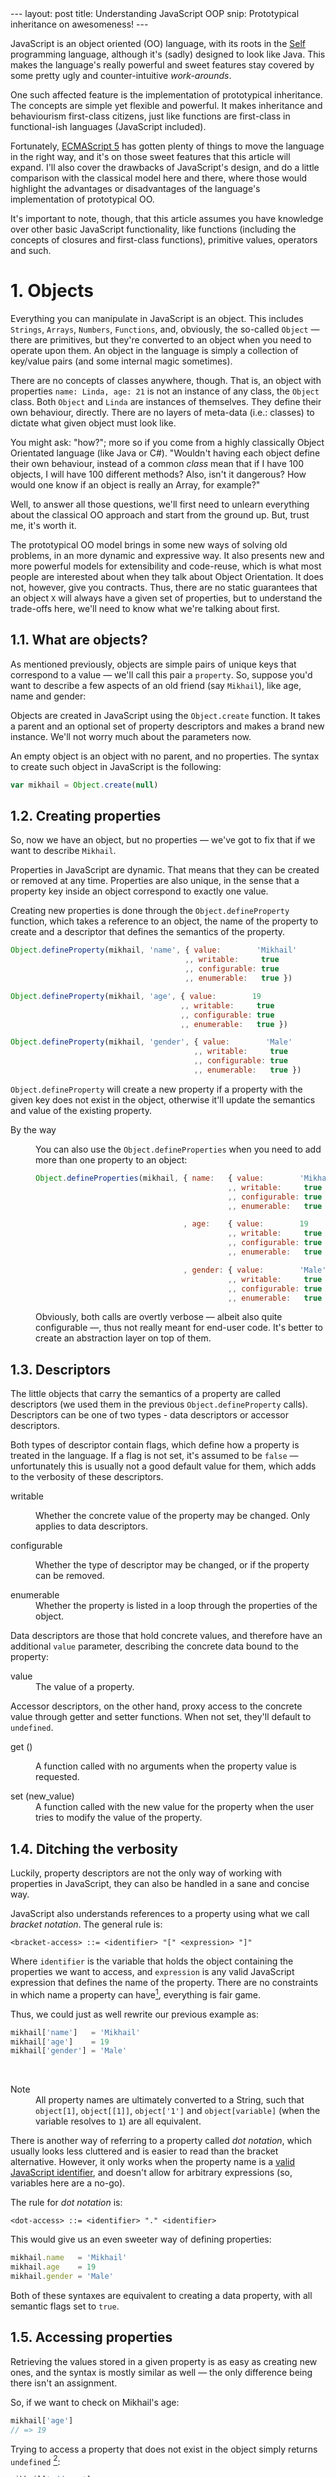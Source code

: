 #+STARTUP: showall hidestars indent
#+OPTIONS: ^:{}
#+BEGIN_HTML
---
layout: post
title:  Understanding JavaScript OOP
snip:   Prototypical inheritance on awesomeness!
---
#+END_HTML



JavaScript is an object oriented (OO) language, with its roots in the [[http://selflanguage.org/][Self]]
programming language, although it's (sadly) designed to look like Java. This
makes the language's really powerful and sweet features stay covered by
some pretty ugly and counter-intuitive /work-arounds/.

One such affected feature is the implementation of prototypical
inheritance. The concepts are simple yet flexible and powerful. It makes
inheritance and behaviourism first-class citizens, just like functions
are first-class in functional-ish languages (JavaScript included).

Fortunately, [[http://www.ecma-international.org/publications/standards/Ecma-262.htm][ECMAScript 5]] has gotten plenty of things to move the
language in the right way, and it's on those sweet features that this article
will expand. I'll also cover the drawbacks of JavaScript's
design, and do a little comparison with the classical model here and
there, where those would highlight the advantages or disadvantages of
the language's implementation of prototypical OO.

It's important to note, though, that this article assumes you have
knowledge over other basic JavaScript functionality, like functions
(including the concepts of closures and first-class functions),
primitive values, operators and such.


* 1. Objects

Everything you can manipulate in JavaScript is an object. This includes
~Strings~, ~Arrays~, ~Numbers~, ~Functions~, and, obviously, the
so-called ~Object~ — there are primitives, but they're converted to an
object when you need to operate upon them. An object in the language is
simply a collection of key/value pairs (and some internal magic
sometimes).

# FIXME: reword this paragraph so it doesn't look like JS has classes
There are no concepts of classes anywhere, though. That is, an object
with properties ~name: Linda, age: 21~ is not an instance of any class, the
~Object~ class. Both ~Object~ and ~Linda~ are instances of
themselves. They define their own behaviour, directly. There are no
layers of meta-data (i.e.: classes) to dictate what given object must
look like.

You might ask: "how?"; more so if you come from a highly classically
Object Orientated language (like Java or C#). "Wouldn't having each
object define their own behaviour, instead of a common /class/ mean that
if I have 100 objects, I will have 100 different methods? Also, isn't it
dangerous? How would one know if an object is really an Array, for
example?"

Well, to answer all those questions, we'll first need to unlearn
everything about the classical OO approach and start from the ground
up. But, trust me, it's worth it.

The prototypical OO model brings in some new ways of solving old
problems, in an more dynamic and expressive way. It also presents new
and more powerful models for extensibility and code-reuse, which is what
most people are interested about when they talk about Object
Orientation. It does not, however, give you contracts. Thus, there are
no static guarantees that an object ~X~ will always have a given set of
properties, but to understand the trade-offs here, we'll need to know
what we're talking about first.


** 1.1. What are objects?

As mentioned previously, objects are simple pairs of unique keys that
correspond to a value — we'll call this pair a ~property~. So, suppose
you'd want to describe a few aspects of an old friend (say ~Mikhail~),
like age, name and gender:

#+begin_src ditaa :file ../media/assets/oop-obj-mikhail.png :cmdline -E :exports none
   ( mikhail )
  /---------------+------------\
  | Property cBLU | Value cBLU |
  +---------------+------------+
  | name          |'Mikhail'   |
  +---------------+------------+
  | age           | 19         |
  +---------------+------------+
  | gender        | 'Male'     |
  \---------------+------------/
#+end_src

#+results:
[[file:../media/assets/oop-obj-mikhail.png]]


[[blog:oop-obj-mikhail.png]]

Objects are created in JavaScript using the ~Object.create~ function. It
takes a parent and an optional set of property descriptors and makes a
brand new instance. We'll not worry much about the parameters
now.

An empty object is an object with no parent, and no properties. The
syntax to create such object in JavaScript is the following:

#+begin_src js
var mikhail = Object.create(null)
#+end_src


** 1.2. Creating properties

So, now we have an object, but no properties — we've got to fix that if
we want to describe ~Mikhail~.

Properties in JavaScript are dynamic. That means that they can be
created or removed at any time. Properties are also unique, in the sense
that a property key inside an object correspond to exactly one value.

Creating new properties is done through the =Object.defineProperty=
function, which takes a reference to an object, the name of the property
to create and a descriptor that defines the semantics of the property.

#+begin_src js
Object.defineProperty(mikhail, 'name', { value:        'Mikhail'
                                       ,, writable:     true
                                       ,, configurable: true
                                       ,, enumerable:   true })

Object.defineProperty(mikhail, 'age', { value:        19
                                      ,, writable:     true
                                      ,, configurable: true
                                      ,, enumerable:   true })

Object.defineProperty(mikhail, 'gender', { value:        'Male'
                                         ,, writable:     true
                                         ,, configurable: true
                                         ,, enumerable:   true })
#+end_src

=Object.defineProperty= will create a new property if a property with
the given key does not exist in the object, otherwise it'll update the
semantics and value of the existing property.

- By the way ::
  You can also use the =Object.defineProperties= when you need to add
  more than one property to an object:

  #+begin_src js
  Object.defineProperties(mikhail, { name:   { value:        'Mikhail'
                                             ,, writable:     true
                                             ,, configurable: true
                                             ,, enumerable:   true }
                                             
                                   , age:    { value:        19
                                             ,, writable:     true
                                             ,, configurable: true
                                             ,, enumerable:   true }

                                   , gender: { value:        'Male'
                                             ,, writable:     true
                                             ,, configurable: true
                                             ,, enumerable:   true }})
  #+end_src

  Obviously, both calls are overtly verbose — albeit also quite
  configurable —, thus not really meant for end-user code. It's better
  to create an abstraction layer on top of them.


** 1.3. Descriptors

The little objects that carry the semantics of a property are called descriptors
(we used them in the previous =Object.defineProperty= calls). Descriptors can be
one of two types - data descriptors or accessor descriptors.

Both types of descriptor contain flags, which define how a property is 
treated in the language. If a flag is not set, it's assumed to be =false= —
unfortunately this is usually not a good default value for them, which
adds to the verbosity of these descriptors.

- writable ::
  Whether the concrete value of the property may be changed. Only
  applies to data descriptors.

- configurable ::
  Whether the type of descriptor may be changed, or if the property can
  be removed.

- enumerable ::
  Whether the property is listed in a loop through the properties of the
  object.


Data descriptors are those that hold concrete values, and therefore have 
an additional =value= parameter, describing the concrete data bound to 
the property:


- value ::
  The value of a property.


Accessor descriptors, on the other hand, proxy access to the concrete value
through getter and setter functions. When not set, they'll default to 
=undefined=. 

- get () ::
  A function called with no arguments when the property value is
  requested.

- set (new_value) ::
  A function called with the new value for the property when the user
  tries to modify the value of the property.


** 1.4. Ditching the verbosity

Luckily, property descriptors are not the only way of working with
properties in JavaScript, they can also be handled in a sane and concise
way.

JavaScript also understands references to a property using what we call
/bracket notation/. The general rule is:

#+begin_src bnf
<bracket-access> ::= <identifier> "[" <expression> "]"
#+end_src

Where =identifier= is the variable that holds the object containing the
properties we want to access, and =expression= is any valid JavaScript
expression that defines the name of the property. There are no
constraints in which name a property can have[fn:1], everything is fair
game.

Thus, we could just as well rewrite our previous example as:

#+begin_src js
mikhail['name']   = 'Mikhail'
mikhail['age']    = 19
mikhail['gender'] = 'Male'
#+end_src

⁣

- Note ::
  All property names are ultimately converted to a String, such that
  =object[1]=, =object[⁣[1]⁣]=, =object['1']= and =object[variable]= (when
  the variable resolves to =1=) are all equivalent.

There is another way of referring to a property called /dot
notation/, which usually looks less cluttered and is easier to read
than the bracket alternative. However, it only works when the
property name is a [[http://es5.github.com/#x7.6][valid JavaScript identifier]], and doesn't allow
for arbitrary expressions (so, variables here are a no-go).

The rule for /dot notation/ is:

#+begin_src bnf
<dot-access> ::= <identifier> "." <identifier>
#+end_src

This would give us an even sweeter way of defining properties:

#+begin_src js
mikhail.name   = 'Mikhail'
mikhail.age    = 19
mikhail.gender = 'Male'
#+end_src

Both of these syntaxes are equivalent to creating a data property, with
all semantic flags set to =true=.


[fn:1]: Some implementations have magical names, like =__proto__=, which
        may yield undesired and unwanted results when set. For example,
        the =__proto__= property is used to define the parent of an object
        in some implementations. As such, you wouldn't be able to set a
        string or number to that.


** 1.5. Accessing properties

Retrieving the values stored in a given property is as easy as creating
new ones, and the syntax is mostly similar as well — the only difference
being there isn't an assignment.

So, if we want to check on Mikhail's age:

#+begin_src js
mikhail['age']
// => 19
#+end_src

Trying to access a property that does not exist in the object simply
returns =undefined= [fn:2]:

#+begin_src js
mikhail['address']
// => undefined
#+end_src


[fn:2]: It should be noted that, while ECMAScript-defined native objects
        don't throw an error when you try to access a non-existing
        property, it's not guaranteed that the same will hold true for a
        host object (i.e. an object defined by the engine implementor). After all, 
		host object semantics are not defined, they are dependent on the 
		particular run-time implementation.


** 1.6. Removing properties

To remove entire properties from an object, JavaScript provides the
=delete= operator. So, if you wanted to remove the ~gender~ property
from the ~mikhail~ object:

#+begin_src js
delete mikhail['gender']
// => true

mikhail['gender']
// => undefined
#+end_src

The =delete= operator returns =true= if the property was removed,
=false= otherwise. I won't delve into details of the workings of this
operator, since [[http://twitter.com/kangax][@kangax]] has already written a
[[http://perfectionkills.com/understanding-delete/][most awesome article on how delete works]].


** 1.7. Getters and setters

Getters and setters are usually used in classical object oriented
languages to provide encapsulation. They are not much needed in
JavaScript, though, given how dynamic the language is — +and my bias
against the feature+.

At any rate, they allow you to proxy the requests for reading a property
value or setting it, and decide how to handle each situation. So,
suppose we had separate slots for our object's first and last name, but
wanted a simple interface for reading and setting it.

First, let's set the first and last names of our friend, as concrete
data properties:

#+begin_src js
Object.defineProperty(mikhail, 'first_name', { value:    'Mikhail'
                                             ,, writable: true })

Object.defineProperty(mikhail, 'last_name', { value:    'Weiß'
                                            ,, writable: true })
#+end_src

Then we can define a common way of accessing and setting both of those
values at the same time — let's call it ~name~:

#+begin_src js
// () → String
// Returns the full name of object.
function get_full_name() {
    return this.first_name + ' ' + this.last_name
}

// (new_name:String) → undefined
// Sets the name components of the object, from a full name.
function set_full_name(new_name) { var names
    names = new_name.trim().split(/\s+/)
    this.first_name = names[0] || ''
    this.last_name  = names[1] || ''
}

Object.defineProperty(mikhail, 'name', { get: get_full_name
                                       ,, set: set_full_name
                                       ,, configurable: true
                                       ,, enumerable:   true })
#+end_src

Now, every-time we try to access the value of Mikhail's =name= property,
it'll execute the =get_full_name= getter.

#+begin_src js
mikhail.name
// => 'Mikhail Weiß'

mikhail.first_name
// => 'Mikhail'

mikhail.last_name
// => 'Weiß'

mikhail.last_name = 'White'
mikhail.name
// => 'Mikhail White'
#+end_src

We can also set the name of the object, by assigning a value to the
property, this will then execute =set_full_name= to do the dirty work.

#+begin_src js
mikhail.name = 'Michael White'

mikhail.name
// => 'Michael White'

mikhail.first_name
// => 'Michael'

mikhail.last_name
// => 'White'
#+end_src

Of course, getters and setters make property access and modification
[[http://jsperf.com/getter-setter/8][fairly slower]]. They do have some use-cases, but while browsers don't
optimise them better, methods seem to be the way to go.

Also, it should be noted that while getters and setters are usually used
for encapsulation in other languages, in ECMAScript 5 you still can't have
such if you need the information to be stored in the object itself. All
properties in an object are public.


** 1.8. Listing properties

Since properties are dynamic, JavaScript provides a way of checking out
which properties an object define. There are two ways of listing the
properties of an object, depending on what kind of properties one is
interested into.

The first one is done through a call to =Object.getOwnPropertyNames=,
which returns an =Array= containing the names of *all* properties set
directly in the object — we call these kind of property *own*, by the
way.

If we check now what we know about Mikhail:

#+begin_src js
Object.getOwnPropertyNames(mikhail)
// => [ 'name', 'age', 'gender', 'first_name', 'last_name' ]
#+end_src

The second way is using =Object.keys=, which returns all own properties
that have been marked as *enumerable* when they were defined:

#+begin_src js
Object.keys(mikhail)
// => [ 'name', 'age', 'gender' ]
#+end_src


** 1.9. Object literals

An even easier way of defining objects is to use the object literal
(also called /object initialiser/) syntax that JavaScript provides. An
object literal denotes a fresh object, that has it's parent as the
=Object.prototype= object. We'll talk more about parents when we visit
inheritance, later on.

At any rate, the object literal syntax allows you to define simple
objects and initialise it with properties at the same time. So, we could
rewrite our Mikhail object to the following:

#+begin_src js
var mikhail = { first_name: 'Mikhail'
              ,, last_name:  'Weiß'
              ,, age:        19
              ,, gender:     'Male'

              // () → String
              // Returns the full name of object.
              ,, get name() {
                    return this.first_name + ' ' + this.last_name }

              // (new_name:String) → undefined
              // Sets the name components of the object,
              // from a full name.
              ,, set name(new_name) { var names
                    names = new_name.trim().split(/\s+/)
                    this.first_name = names[0] || ''
                    this.last_name  = names[1] || '' }
              }
#+end_src

Property names that are not valid identifiers must be quoted. Also note
that the getter/setter notation for object literals strictly defines a
new anonymous function. If you want to assign a previously declared
function to a getter/setter, you need to use the =Object.defineProperty=
function.

The rules for object literal can be described as the following:

#+begin_src bnf
<object-literal>  ::= "{" <property-list> "}"
                    ;
<property-list>   ::= <property> ["," <property>]*
                    ;
<property>        ::= <data-property>
                    | <getter-property>
                    | <setter-property>
                    ;
<data-property>   ::= <property-name> ":" <expression>
                    ;
<getter-property> ::= "get" <identifier>
                    :       <function-parameters>
                    :       <function-block>
                    ;
<setter-property> ::= "set" <identifier>
                    :       <function-parameters>
                    :       <function-block>
                    ;
<property-name>   ::= <identifier>
                    | <quoted-identifier>
                    ;
#+end_src

Object literals can only appear inside expressions in
JavaScript. Since the syntax is ambiguous to block statements in the
language, new-comers usually confound the two:

#+begin_src js
  // This is a block statement, with a label:
  { foo: 'bar' }
  // => 'bar'

  // This is a syntax error (labels can't be quoted):
  { "foo": 'bar' }
  // => SyntaxError: Invalid label

  // This is an object literal (note the parenthesis to force
  // parsing the contents as an expression):
  ({ "foo": 'bar' })
  // => { foo: 'bar' }

  // Where the parser is already expecting expressions,
  // object literals don't need to be forced. E.g.:
  var x = { foo: 'bar' }
  fn({foo: 'bar'})
  return { foo: 'bar' }
  1, { foo: 'bar' }
  ( ... )
#+end_src


* 2. Methods

Up until now, the Mikhail object only defined slots of concrete data —
with the exception of the name getter/setter. Defining actions that may
be performed on a certain object in JavaScript is just as simple.

This is because JavaScript does not differentiate how you can manipulate
a ~Function~, a ~Number~ or an ~Object~. Everything is treated the same
way (i.e.: functions in JavaScript are first-class).

As such, to define an action for a given object, you just assign a
function object reference to a property. Let's say we wanted a way for
Mikhail to greet someone:

#+begin_src js
// (person:String) → String
// Greets a random person
mikhail.greet = function(person) {
    return this.name + ': Why, hello there, ' + person + '.'
}
#+end_src

After setting the property, we can use it the same way we used the
concrete data that were assigned to the object. That is, accessing the
property will return a reference to the function object stored there, so
we can just call.

#+begin_src js
mikhail.greet('you')
// => 'Michael White: Why, hello there, you.'

mikhail.greet('Kristin')
// => 'Michael White: Why, hello there, Kristin.'
#+end_src


** 2.1. Dynamic =this=

One thing that you must have noticed both in the =greet= function, and
the functions we've used for the =name='s getter/setter, is that they
use a magical variable called =this=.

It holds a reference to the object that the function is being applied
to. This doesn't necessarily means that =this= will equal the object
where the function is *stored*. No, JavaScript is not so
selfish. 

Functions are generics. That is, in JavaScript, what =this= refers to is
decided dynamically, at the time the function is called, and depending
only on how such a function is called.

Having =this= dynamically resolved is an incredible powerful mechanism
for the dynamism of JavaScript's object orientation and lack of
strictly enforced structures (i.e.: classes), this means one can apply a
function to any object that meets the requirements of the actions it
performs, regardless of how the object has been constructed — hack in
some custom multiple dispatcher and you have [[http://en.wikipedia.org/wiki/Common_Lisp_Object_System][CLOS]].


** 2.2. How =this= is resolved

There are four different ways of resolving the =this= variable in a
function, depending on how a function is called: directly; as a method;
explicitly applied; as a constructor. We'll dive in the first three for
now, and come back at constructors later on.

For the following examples, we'll take these definitions into account:

#+begin_src js
// (other:Number[, yet_another:Number]) → Number
// Returns the sum of the object's value with the given Number
function add(other, yet_another) {
    return this.value + other + (yet_another || 0)
}

var one = { value: 1, add: add }
var two = { value: 2, add: add }
#+end_src


*** 2.2.1. Called as a method

If a function is called as an object's method, then =this= inside the
function will refer to the object. That is, when we explicitly state
that an object is carrying an action, then that object will be our
=this= inside the function.

This is what happened when we called =mikhail.greet()=. The property
access at the time of the call tells JavaScript that we want to apply
whatever actions the =greet= function defines to the =mikhail= object.

#+begin_src js
one.add(two.value) // this === one
// => 3

two.add(3)         // this === two
// => 5

one['add'](two.value) // brackets are cool too
// => 3
#+end_src


*** 2.2.2. Called directly

When a function is called directly, =this= will be resolved to the
global object in the engine (e.g.: =window= in browsers, =global= in
Node.js)

#+begin_src js
add(two.value)  // this === global
// => NaN

// The global object still has no `value' property, let's fix that.
value = 2
add(two.value)  // this === global
// => 4
#+end_src


*** 2.2.3. Explicitly applied

Finally, a function may be explicitly applied to any object, regardless
of whether the object has the function stored as a property or
not. These applications are done through a either the =call= or =apply=
method of a function object.

The difference between these two methods is the way they take in the
parameters that will be passed to the function, and the performance —
=apply= being up to 55x slower than a direct call, whereas =call= is
usually not as bad. This might vary greatly depending on the engine
though, so it's always better to do a [[http://jsperf.com][Perf test]] rather than being scared
of using the functionality — don't optimise early!

Anyways, =call= expects the object that the function will be applied to
as the first parameter, and the parameters to apply to the function as
positional arguments:

#+begin_src js
add.call(two, 2, 2)      // this === two
// => 6

add.call(window, 4)      // this === global
// => 6

add.call(one, one.value) // this === one
// => 2
#+end_src

On the other hand, =apply= lets you pass an array of parameters as the
second parameter of the function. The array will be passed as positional
arguments to the target function:

#+begin_src js
add.apply(two, [2, 2])       // equivalent to two.add(2, 2)
// => 6

add.apply(window, [4])       // equivalent to add(4)
// => 6

add.apply(one, [one.value])  // equivalent to one.add(one.value)
// => 2
#+end_src

- Note ::
  What =this= resolves to when applying a function to =null= or
  =undefined= depends on the semantics used by the engine. Usually, it
  would be the same as explicitly applying the function to the global
  object. But if the engine is running on [[https://developer.mozilla.org/en/JavaScript/Strict_mode][strict mode]], then =this= will
  be resolved as expected — to the exact thing it was applied to:

  #+begin_src js
  window.value = 2
  add.call(undefined, 1) // this === window
  // => 3

  void function() {
    "use strict"
    add.call(undefined, 1) // this === undefined
    // => NaN
    // Since primitives can't hold properties.
  }()
  #+end_src


** 2.3. Bound methods

Aside from the dynamic nature of functions in JavaScript, there is also
a way of making a function bound to an specific object, such that =this=
inside that function will always resolve to the given object, regardless
of whether it's called as that object's method or directly.

The function that provides such functionality is =bind=. It takes an
object, and additional parameters (in the same manner as =call=), and
returns a new function that will apply those parameters to the original
function when called:

#+begin_src js
var one_add = add.bind(one)

one_add(2) // this === one
// => 3

two.one_adder = one_add
two.one_adder(2) // this === one
// => 3

one_add.call(two) // this === one
// => 3
#+end_src


* 3. Inheritance

Up to this point we have seen how objects can define their own
behaviours, and how we can reuse (by explicit application) actions in
other objects, however, this still doesn't give us a nice way for
code reuse and extensibility.

That's where inheritance comes into play. Inheritance allows for a
greater separation of concerns, where objects define specialised
behaviours by building upon the behaviours of other objects.

The prototypical model goes further than that, though, and allows for
selective extensibility, behaviour sharing and other interesting
patterns we'll explore in a bit. Sad thing is: the specific model of
prototypical OO implemented by JavaScript is a bit limited, so
circumventing these limitations to accommodate these patterns will bring
in a bit of overhead sometimes.


** 3.1. Prototypes

Inheritance in JavaScript revolves around cloning the behaviours of an
object and extending it with specialised behaviours. The object that has
it's behaviours cloned is called *Prototype* (not to be confounded with
the =prototype= property of functions).

A prototype is just a plain object, that happens to share it's
behaviours with another object — it acts as the object's parent.

Now, the concepts of this /behaviour cloning/ does not imply that you'll
have two different copies of the same function, or data. In fact,
JavaScript implements inheritance by delegation, all properties are kept
in the parent, and access to them is just extended for the child.

As mentioned previously, the parent (or =[⁣[Prototype]⁣]=) of an object is
defined by making a call to =Object.create=, and passing a reference of
the object to use as parent in the first parameter.

This would come well in our example up until now. For example, the
greeting and name actions can be well defined in a separate object and
shared with other objects that need them.

Which takes us to the following model:

#+begin_src ditaa :file ../media/assets/oop-proto-person.png :cmdline -E :exports none
 ( person )
/-----------------+-----------------\
| Property cBLU   | Value cBLU      |
+-----------------+-----------------+
| [[Prototype]]   |                 +-=-> nil
+-----------------+-----------------+
| name            | [Getter/Setter] |
+-----------------+-----------------+
| greet           | [Function]      |
\-----------------+-----------------/
                                 ^
 ( mikhail )                     |
/---------------+------------\   :
| Property cBLU | Value cBLU |   |
+---------------+------------+   |
| [[Prototype]] |            +---+
+---------------+------------+
| first_name    |'Mikhail'   |
+---------------+------------+
| last_name     | 'Weiß'     |
+---------------+------------+
| age           | 19         |
+---------------+------------+
| gender        | 'Male'     |
\---------------+------------/
#+end_src

#+results:
[[file:../media/assets/oop-proto-person.png]]

[[blog:oop-proto-person.png]]

We can implement this in JavaScript with the following definitions:

#+begin_src js
var person = Object.create(null)

// Here we are reusing the previous getter/setter functions
Object.defineProperty(person, 'name', { get: get_full_name
                                      ,, set: set_full_name
                                      ,, configurable: true
                                      ,, enumerable:   true })

// And adding the `greet' function
person.greet = function (person) {
    return this.name + ': Why, hello there, ' + person + '.'
}

// Then we can share those behaviours with Mikhail
// By creating a new object that has it's [[Prototype]] property
// pointing to `person'.
var mikhail = Object.create(person)
mikhail.first_name = 'Mikhail'
mikhail.last_name  = 'Weiß'
mikhail.age        = 19
mikhail.gender     = 'Male'

// And we can test whether things are actually working.
// First, `name' should be looked on `person'
mikhail.name
// => 'Mikhail Weiß'

// Setting `name' should trigger the setter
mikhail.name = 'Michael White'

// Such that `first_name' and `last_name' now reflect the
// previously name setting.
mikhail.first_name
// => 'Michael'
mikhail.last_name
// => 'White'

// `greet' is also inherited from `person'.
mikhail.greet('you')
// => 'Michael White: Why, hello there, you.'

// And just to be sure, we can check which properties actually
// belong to `mikhail'
Object.keys(mikhail)
// => [ 'first_name', 'last_name', 'age', 'gender' ]
#+end_src


** 3.2. How =[⁣[Prototype]⁣]= works

As you could see from the previous example, none of the properties
defined in =Person= have flown to the =Mikhail= object, and yet we could
access them just fine. This happens because JavaScript implements
delegated property access, that is, a property is searched through all
parents of an object.

This parent chain is defined by a hidden slot in every object, called
=[⁣[Prototype]⁣]=. You can't change this slot directly[fn:3], so the only
way of setting it is when you're creating a fresh object.

When a property is requested from the object, the engine first tries to
retrieve the property from the target object. If the property isn't
there, the search continue through the immediate parent of that object,
and the parent of that parent, and so on.

This means that we can change the behaviours of a prototype at run time,
and have it reflected in all objects that inherit from it. For example,
let's suppose we wanted a different default greeting:

#+begin_src js
// (person:String) → String
// Greets the given person
person.greet = function(person) {
    return this.name + ': Harro, ' + person + '.'
}

mikhail.greet('you')
// => 'Michael White: Harro, you.'
#+end_src

[fn:3] Some engines *do* expose the =[⁣[Prototype]⁣]= slot, usually
       through a property like =__proto__=, however no such thing is
       described in the specifications for the language, so it's
       recommended that you avoid using it, unless you're well aware
       that all platforms you code must run on will have such means of
       setting the =[⁣[Prototype]⁣]= object directly. It should also be
       noted that messing with the prototype chain might defeat all
       look-up optimisations in the JS engine.


** 3.3. Overriding properties
So, prototypes (that is, inheritance) are used for sharing data with
other objects, and it does such in a pretty fast and memory-effective
manner too, since you'll always have only one instance of a given piece
of data lying around.

Now what if we want to add specialised behaviours, that build upon the
data that was shared with the object? Well, we have seen before that
objects define their own behaviours by means of properties, so
specialised behaviours follow the same principle — you just assign a
value to the relevant property.

To better demonstrate it, suppose ~Person~ implements only a general
greeting, and everyone inheriting from ~Person~ define their own
specialised and unique greetings. Also, let's add a new person to our
case scenario, so to outline better how objects are extended:

#+begin_src ditaa :file ../media/assets/oop-extend.png :cmdline -Es 0.9 :exports none
                 ( person )
                /-----------------+-----------------\
                | Property cBLU   | Value cBLU      |
                +-----------------+-----------------+
                | [[Prototype]]   |                 +-=-> nil
                +-----------------+-----------------+
                | name            |[Getter/Setter]  |
                +-----------------+-----------------+
                | greet           | [Function]      | <---------------+
                \-----------------+-----------------/                 :
                                 ^                                    |
 ( mikhail )                     |     ( kristin )                    |
/---------------+------------\   :    /---------------+------------\  |
| Property cBLU | Value cBLU |   |    | Property cBLU | Value cBLU |  |
+---------------+------------+   |    +---------------+------------+  |
| [[Prototype]] |            +---+    | [[Prototype]] |            +--+
+---------------+------------+        +---------------+------------+
| first_name    |'Mikhail'   |        | first_name    |'Kristin'   |
+---------------+------------+        +---------------+------------+
| last_name     | 'Weiß'     |        | last_name     | 'Weiß'     |
+---------------+------------+        +---------------+------------+
| age           | 19         |        | age           | 21         |
+---------------+------------+        +---------------+------------+
| gender        | 'Male'     |        | gender        | 'Female'   |
+---------------+------------+        +---------------+------------+
| greet         | [Function] |        | greet         | [Function] |
\---------------+------------/        \---------------+------------/
#+end_src

#+results:
[[file:../media/assets/oop-extend.png]]

[[blog:oop-extend.png]]

Note that both ~mikhail~ and ~kristin~ define their own version of
~greet~. In this case, whenever we call the ~greet~ method on them
they'll use their own version of that behaviour, instead of the one that
was shared from ~person~.

#+begin_src js
// Here we set up the greeting for a generic person

// (person:String) → String
// Greets the given person, formally
person.greet = function(person) {
    return this.name + ': Hello, ' + (person || 'you')
}

// And a greeting for our protagonist, Mikhail

// (person:String) → String
// Greets the given person, like a bro
mikhail.greet = function(person) {
    return this.name + ': \'sup, ' + (person || 'dude')
}

// And define our new protagonist, Kristin
var kristin = Object.create(person)
kristin.first_name = 'Kristin'
kristin.last_name  = 'Weiß'
kristin.age        = 19
kristin.gender     = 'Female'

// Alongside with her specific greeting manners

// (person:String) → String
// Greets the given person, sweetly
kristin.greet = function(person) {
    return this.name + ': \'ello, ' + (person || 'sweetie')
}

// Finally, we test if everything works according to the expected

mikhail.greet(kristin.first_name)
// => 'Michael White: \'sup, Kristin'

mikhail.greet()
// => 'Michael White: \'sup, dude'

kristin.greet(mikhail.first_name)
// => 'Kristin Weiß: \'ello, Michael'

// And just so we check how cool this [[Prototype]] thing is,
// let's get Kristin back to the generic behaviour

delete kristin.greet
// => true

kristin.greet(mikhail.first_name)
// => 'Kristin Weiß: Hello, Michael'
#+end_src


** 3.4. Mixins
Prototypes allow for behaviour sharing in JavaScript, and although they
are undeniably powerful, they aren't quite as powerful as they could
be. For one, prototypes only allow that one object inherit from another
single object, while extending those behaviours as they see fit.

However, this approach quickly kills interesting things like behaviour
composition, where we could mix-and-match several objects into one, with
all the advantages highlighted in the prototypical inheritance.

Multiple inheritance would also allow the usage of /data-parents/ —
objects that provide an example state that fulfils the requirements for
a given behaviour. Default properties, if you will.

Luckily, since we can define behaviours directly on an object in
JavaScript, we can work-around these issues by using mixins — and adding
a little overhead at object's creation time.

So, what are mixins anyways? Well, they are parent-less objects. That
is, they fully define their own behaviour, and are mostly designed to be
incorporated in other objects (although you could use their methods
directly).

Continuing with our little protagonists' scenario, let's extend it to
add some capabilities to them. Let's say that every person can also be a
~pianist~ or a ~singer~. A given person can have no such abilities, be
just a pianist, just a singer or both. This is the kind of case where
JavaScript's model of prototypical inheritance falls short, so we're
going to cheat a little bit.

#+begin_src ditaa :file ../media/assets/oop-mixins.png :cmdline -Es 0.9 :exports none
                               nil
                                ^
  ( pianist )                   :    ( singer )
/---------------+------------\  |   /---------------+------------\
| Property cBLU | Value cBLU |  |   | Property cBLU | Value cBLU |
+---------------+------------+  |   +---------------+------------+
|[[Prototype]]  |            +--+   |[[Prototype]]  |            +--=-> nil
+---------------+------------+      +---------------+------------+
| play          | [Function] |      | sing          | [Function] |
\---------------+------------/      \---------------+------------/
#+end_src

#+results:
[[file:../media/assets/oop-mixins.png]]

[[blog:oop-mixins.png]]

For mixins to work, we first need to have a way of combining different
objects into a single one. JavaScript doesn't provide this out-of-the
box, but we can easily make one by copying all *own* property
descriptors, the ones defined directly in the object, rather than
inherited, from one object to another.

#+begin_src js
// Aliases for the rather verbose methods on ES5
var descriptor  = Object.getOwnPropertyDescriptor
  ,, properties  = Object.getOwnPropertyNames
  ,, define_prop = Object.defineProperty

// (target:Object, source:Object) → Object
// Copies properties from `source' to `target'
function extend(target, source) {
    properties(source).forEach(function(key) {
        define_prop(target, key, descriptor(source, key)) })

    return target
}
#+end_src

Basically, what ~extend~ does here is taking two objects — a source and
a target, — iterating over all properties present on the ~source~
object, and copying the property descriptors over to ~target~. Note that
this is a destructive method, meaning that ~target~ will be modified
in-place. It's the cheapest way, though, and usually not a problem.

Now that we have a method for copying properties over, we can start
assigning multiple abilities to our objects (~mikhail~ e
~kristin~):

#+begin_src js
// A pianist is someone who can `play' the piano
var pianist = Object.create(null)
pianist.play = function() {
    return this.name + ' starts playing the piano.'
}

// A singer is someone who can `sing'
var singer = Object.create(null)
singer.sing = function() {
    return this.name + ' starts singing.'
}

// Then we can move on to adding those abilities to
// our main objects:
extend(mikhail, pianist)
mikhail.play()
// => 'Michael White starts playing the piano.'

// We can see that all that ends up as an own property of
// mikhail. It is not shared.
Object.keys(mikhail)
['first_name', 'last_name', 'age', 'gender', 'greet', 'play']

// Then we can define kristin as a singer
extend(kristin, singer)
kristin.sing()
// => 'Kristin Weiß starts singing.'

// Mikhail can't sing yet though
mikhail.sing()
// => TypeError: Object #<Object> has no method 'sing'

// But mikhail will inherit the `sing' method if we
// extend the Person prototype with it:
extend(person, singer)

mikhail.sing()
// => 'Michael White starts singing.'
#+end_src


** 3.5. Accessing overwritten properties
Now that we're able to inherit properties from other objects and extend
the specialised objects to define their own behaviours, we have a little
problem: what if we actually wanted to access the parent behaviours that
we just overwrote?

JavaScript provides the =Object.getPrototypeOf= function, that returns
the =[⁣[Prototype]⁣]= of an object. This way, we have access to all
properties defined within the prototype chain of an object. So,
accessing a property in the parent of an object is quite simple:

#+begin_src js
Object.getPrototypeOf(mikhail).name    // same as `person.name'
// => 'undefined undefined'

// We can assert it's really being called on `person' by
// giving `person' a `first_name' and `last_name'
person.first_name = 'Random'
person.last_name  = 'Person'
Object.getPrototypeOf(mikhail).name
// => 'Random Person'
#+end_src

So, a naïve solution for applying a method stored in the =[⁣[Prototype]⁣]=
of an object to the current one, would then follow, quite naturally, by
looking the property on the =[⁣[Prototype]⁣]= of =this=:

#+begin_src js
var proto = Object.getPrototypeOf

// (name:String) → String
// Greets someone intimately if we know them, otherwise use
// the generic greeting
mikhail.greet = function(name) {
    return name == 'Kristin Weiß'?  this.name + ': Heya, Kristty'
         : /* we dunno this guy */  proto(this).greet.call(this, name)
}

mikhail.greet(kristin.name)
// => 'Michael White: Heya, Kristty'

mikhail.greet('Margareth')
// => 'Michael White: Hello, Margareth'
#+end_src

This looks all good and well, but there's a little catch: it will enter
in endless recursion if you try to apply this approach to more than one
parent. This happens because the methods are always applied in the
context of the message's first target, making the ~[⁣[Prototype]⁣]~ lookup
resolve always to the same object:

#+begin_src ditaa :file ../media/assets/oop-super.png :cmdline -Es 0.9 :exports none
( All methods have `this' as `mikhail' )

    +-----------------+     +------------------+    +------------------+
    | mikhail.greet() |     | greeter.greet()  |<-+ | person.greet()   |
    +------+----------+     +----------+-------+  | +------------------+
           |                        ^  |          +-------------+
           |      +----------+      |  |      +----------+      |
           +------+ resend() +------+  +------+ resend() +------+
                  +----------+                +----------+
               proto(this) → greeter      proto(this) → greeter

#+end_src

#+results:
[[file:../media/assets/oop-super.png]]

[[blog:oop-super.png]]

The simple solution to this, then, is to make all parent look-ups
static, by passing the object where the current function is stored,
rather than the object that the function was applied to.

So, the last example becomes:

#+begin_src js
var proto = Object.getPrototypeOf

// (name:String) → String
// Greets someone intimately if we know them, otherwise use
// the generic greeting.
//
// Note that now we explicitly state that the lookup should take
// the parent of `mikhail', so we can be assured the cyclic parent
// resolution above won't happen.
mikhail.greet = function(name) {
    return name == 'Kristin Weiß'?  this.name + ': Heya, Kristty'
         : /* we dunno this guy */  proto(mikhail).greet.call(this, name)
}

mikhail.greet(kristin.name)
// => 'Michael White: Heya, Kristty'

mikhail.greet('Margareth')
// => 'Michael White: Hello, Margareth'
#+end_src

Still, this has quite some short-commings. First, since the object is
hard-coded in the function, we can't just assign the function to any
object and have it just work, as we did up 'till now. The function would
always resolve to the parent of =mikhail=, not of the object where it's
stored.

Likewise, we can't just apply the function to any object. The function
is not generic anymore. Unfortunately, though, making the parent
resolution dynamic would require us to pass an additional parameter to
every function call, which is something that can't be achieved short of
ugly hacks.

The approach proposed for the next version of JavaScript only solves the
first problem, which is the easiest. Here, we'll do the same, by
introducing a new way of defining methods. Yes, methods, not generic
functions.

Functions that need to access the properties in the =[⁣[Prototype]⁣]= will
require an additional information: the object where they are
stored. This makes the lookup static, but solves our cyclic lookup
problem.

We do this by introducing a new function — =make_method= — which creates
a function that passes this information to the target function.

#+begin_src js
// (object:Object, fn:Function) → Function
// Creates a method
function make_method(object, fn) {
    return function() { var args
        args = slice.call(arguments)
        args.unshift(object)        // insert `object' as first parameter
        fn.apply(this, args) }
}


// Now, all functions that are expected to be used as a method
// should remember to reserve the first parameter to the object
// where they're stored.
//
// Note that, however, this is a magical parameter introduced
// by the method function, so any function calling the method
// should pass only the usual arguments.
function message(self, message) { var parent
    parent = Object.getPrototypeOf(self)
    if (parent && parent.log)
        parent.log.call(this, message)

    console.log('-- At ' + self.name)
    console.log(this.name + ': ' + message)
}

// Here we define a prototype chain C -> B -> A
var A  = Object.create(null)
A.name = 'A'
A.log  = make_method(A, message)

var B  = Object.create(A)
B.name = 'B'
B.log  = make_method(B, message)

var C  = Object.create(B)
C.name = 'C'
C.log  = make_method(C, message)

// And we can test if it works by calling the methods:
A.log('foo')
// => '-- At A'
// => 'A: foo'

B.log('foo')
// => '-- At A'
// => 'B: foo'
// => '-- At B'
// => 'B: foo'

C.log('foo')
// => '-- At A'
// => 'C: foo'
// => '-- At B'
// => 'C: foo'
// => '-- At C'
// => 'C: foo'
#+end_src


* 4. Constructors
Constructor functions are the old pattern for creating objects in
JavaScript, which couple inheritance with initialisation in an
imperative manner.

Constructor functions *are not*, however, a special construct in the
language. Any simple function can be used as a constructor function;
just like ~this~, it all depends on how the function is called.

So, what's it about constructor functions, really? Well, every function
object in JavaScript automatically gets a ~prototype~ property, that is
a simple object with a ~constructor~ property pointing back to the
constructor function. And this object is used to determine the
~[⁣[Prototype]⁣]~ of instances created with that constructor function.

The following diagram shows the objects for the constructor function
=function Person(first_name, last_name)=:

#+begin_src ditaa :file ../media/assets/oop-ctor.png :cmdline -Es 0.9 :exports none
 ( Function.prototype )                     ( Object.prototype )
/---------------+------------\             /---------------+------------\
| Property cBLU | Value cBLU |             | Property cBLU | Value cBLU |
+---------------+------------+             +---------------+------------+
| [[Prototype]] |            +-=-> nil     | [[Prototype]] |            +-=-> nil
+---------------+------------+             +---------------+------------+
|          ( ... )           |             |           ( ... )          |
\----------------------------/             \----------------------------/
                        ^                                         ^
                        |                                         |
                        +--------+                                +-------+
    ( Person )                   :          ( Person.prototype )          :
/---------------+------------\   |         /---------------+------------\ |
| Property cBLU | Value cBLU |   |         | Property cBLU | Value cBLU | |
+---------------+------------+   |         +---------------+------------+ |
| [[Prototype]] |            +---+   +---> | [[Prototype]] |            +-+
+---------------+------------+       |     +---------------+------------+
| prototype     |            +-------+     | constructor   |            +-+
+---------------+------------+             \---------------+------------/ |
| length        | 2          |                                            |
+---------------+------------+                                            |
|           ( ... )          |<-------------------------------------------+
\---------------+------------/
#+end_src

#+results:
[[file:../media/assets/oop-ctor.png]]

[[blog:oop-ctor.png]]


** 4.1. The =new= magic
The ~prototype~ /per se/ is not a special property, however it gains
special meaning when a constructor function is used in conjunction with
the ~new~ statement. As I said before, in this case the ~prototype~
property of the constructor function is used to provide the
~[⁣[Prototype]⁣]~ of the instance.

#+begin_src js
// Constructs a new Person
function Person(first_name, last_name) {
    // If the function is called with `new', as we expect
    // `this' here will be the freshly created object
    // with the [[Prototype]] set to Person.prototype
    //
    // Of course, if someone omits new when calling the
    // function, the usual resolution of `this' — as
    // explained before — will take place.
    this.first_name = first_name
    this.last_name  = last_name
}

// (person:String) → String
// Greets the given person
Person.prototype.greet = function(person) {
    return this.name + ': Harro, ' + person + '.' 
}

var person = new Person('Mikhail', 'Weiß')


// We could de-sugar the constructor pattern in the following
// Taking into account that `Person' here means the `prototype'
// property of the `Person' constructor.
var Person = Object.create(Object.prototype)

// (person:String) → String
// Greets the given person
Person.greet = function(person) {
    return this.name + ': Harro, ' + person + '.' 
}

// Here's what the constructor does when called with `new'
var person = Object.create(Person)
person.first_name = 'Mikhail'
person.last_name  = 'Weiß'
#+end_src

When a function is called with the ~new~ statement, the following magic
happens:

 1. Create a fresh ~Object~, inheriting from ~Object.prototype~, say ~{ }~

 2. Set the ~[⁣[Prototype]⁣]~ internal property of the new object to point
    to the constructor's ~prototype~ property, so it inherits those
    behaviours.

 3. Call the constructor in the context of this fresh object, such that
    ~this~ inside the constructor will be the fresh object, and pass any
    parameters given to the function.

 4. If the function returns an ~Object~, make that be the return value of
    the function.

 5. Otherwise, return the fresh object.

This means that the resulting value of calling a ~function~ with the
~new~ operator is not necessarily the object that was created. A
function is free to return any other ~Object~ value as it sees fit. This
is an interesting and — to a certain extent — powerful behaviour, but
also a confusing one for many newcomers:

#+begin_src js
function Foo() {
    this.foo = 'bar'
}

new Foo()
// => { foo: 'bar' }


function Foo() {
    this.foo = 'bar'
    return Foo
}

new Foo()
// => [Function: Foo]
#+end_src


** 4.2. Inheritance with constructors
We've covered inheritance with plain objects through ~Object.create~,
inheritance with constructors follow quite naturally from there, the
difference being that instead of the main actor being the target of the
inheritance (the constructor function, in this case), the ~prototype~
property is:

#+begin_src js
// new Person (first_name:String, last_name:String)
// Initialises a Person object
function Person(first_name, last_name) {
    this.first_name = first_name
    this.last_name  = last_name
}

// Defines the `name' getter/setter
Object.defineProperty(Person.prototype, 'name', { get: get_full_name
                                                ,, set: set_full_name
                                                ,, configurable: true
                                                ,, enumerable:   true })

// (person:String) → String
// Greets the given person
Person.prototype.greet = function(person) {
    return this.name + ': Hello, ' + (person || 'you')
}


var proto = Object.getPrototypeOf

// new Mikhail (age:Number, gender:String)
function Mikhail(age, gender) {
    // Find the parent of this object and invoke its constructor
    // with the current this. We could have used:
    //   Person.call(this, 'Mikhail', 'Weiß')
    // But we'd loose some flexibility with that.
    proto(Mikhail.prototype).constructor.call(this, 'Mikhail', 'Weiß')
}

// Inherits the properties from Person.prototype
Mikhail.prototype = Object.create(Person.prototype)

// Resets the `constructor' property of the prototype object
Mikhail.prototype.constructor = Mikhail

// (person:String) → String
Mikhail.prototype.greet = function(person) {
    return this.name + ': \'sup, ' + (person || 'dude')
}


// Instances are created with the `new' operator, as previously
// discussed:
var mikhail = new Mikhail(19, 'Male')
mikhail.greet('Kristin')
// => 'Mikhail Weiß: \'sup, Kristin'
#+end_src


* 5. Considerations and compatibility
The functions and concepts presented up until now assumed that the code
would be running in an ECMAScript 5 environment, since the new additions
make prototypical inheritance more natural, without the initialisation
and inheritance coupling provided by constructor functions.

However, obviously this means that code using these functions will not
work everywhere. [[http://twitter.com/kangax][@kangax]] has a most awesome [[http://kangax.github.com/es5-compat-table/][compatibility table]] for the
implementations that follow ECMAScript 5.

This section provides fallbacks to some of the functionality, and point
to libraries that implement these fallbacks so you don't get to reinvent
the wheel. Note that this section only exists to highlight how the
functionality works, and how the core part of those behaviours could be
reproduced in legacy code, it's not meant to provide ready-to-use
fallbacks. Use libraries for that :3


** 5.1. Creating objects
In ECMAScript 5 we have got ~Object.create~ to handle inheritance, but
constructor functions can also be used to set the ~[⁣[Prototype]⁣]~ link
for the constructed object — which is what we're interested about.

A ~clone~ function could be defined such that it would create a new
object based on the given prototype:

#+begin_src js
// (proto:Object) → Object
// Constructs an object and sets the [[Prototype]] to `proto'.
function clone(proto) {
    function Dummy() { }

    Dummy.prototype             = proto
    Dummy.prototype.constructor = Dummy

    return new Dummy()
}

var mikhail = clone(person)
// Equivalent to `var mikhail = Object.create(person)'
#+end_src


** 5.2. Defining properties
~Object.defineProperty~ and it's batch cousin ~Object.defineProperties~
are also new additions, and they allow properties to be defined with
internal tags, like ~writable~, ~configurable~ and ~enumerable~. It's
not possible to get this behaviour in the older versions of the
language.

All properties defined otherwise will inevitable have ~writable~,
~configurable~ and ~enumerable~ set to true, which is usually not really
that much of a problem — still, not compatible with full ES5 code.

In regards of getters and setters, they are supported to a certain
extent with non-standard syntax — the ~__defineGetter__~ and
~__defineSetter__~ methods, — but are also not available
everywhere. Most notably, such methods have never been present in IE.

#+begin_src js
// (target:Object, key:String, descriptor:Object) → Object
// Defines a property in the target object.
// Getters and Setters are handled through the fallback
// calls, whereas values are set directly. Tags are
// ignored.
function defineProperty(target, key, descriptor) {
    if (descriptor.value)
        target[key] = descriptor.value
    else {
        descriptor.get && target.__defineGetter__(key, descriptor.get)
        descriptor.set && target.__defineSetter__(key, descriptor.set) }

    return target
}


var x = { }
defineProperty(x, 'foo', { value: 'bar' })
defineProperty(x, 'bar', { get: function() { return this.foo }
                         ,, set: function(v){ this.foo = v    }})

x.foo
// => 'bar'

x.bar
// => 'bar'

x.bar = 'foo'
x.foo
// => 'foo'

x.bar
// => 'foo' 
#+end_src



** 5.3. Listing properties
We have seen how it's possible to list the properties of an object with
~Object.getOwnPropertyNames~, and list only the enumerable properties
through ~Object.keys~. Well, prior to ECMAScript 5, listing the
enumerable properties is the only thing one can do.

This is achieved through the ~for..in~ statement, which iterates through
all the enumerable properties of an object, either directly set in the
object, or in the prototype chain. ~Object.prototype.hasOwnProperty~ may
be used to filter the properties to include only the ones set directly
in the object.

#+begin_src js
// (object:Object) → Array
// Lists all the own enumerable properties of an object
function keys(object) { var result, key
    result = []
    for (key in object)
        if (object.hasOwnProperty(key))  result.push(key)

    return result
}

// Taking the mikhail object whose [[Prototype]] is person...
keys(mikhail)
// => [ 'first_name', 'last_name', 'age', 'gender' ]

keys(person)
// => [ 'greet', 'name' ]
#+end_src


** 5.4. Bound methods
Bound methods in JavaScript do much more than just assert the value of
~this~ inside a function, they can also be used for partial function
applications and behave slightly different when called as a
constructor. For this, we'll just focus on the first two.

Basically, when calling the ~bind~ method of a function, we're creating
a new function object that has a defined ~thisObject~ and perhaps a
defined initial list of arguments. This can be just as well achieved
with a closure to store the given state, and a explicit function
application, through the ~apply~ method.

#+begin_src js
var slice = [].slice

// (fn:Function, bound_this:Object, args...) → Function
//  --> (args...) → *mixed*
// Creates a bound method from the function `fn'
function bind(fn, bound_this) { var bound_args
    bound_args = slice.call(arguments, 2)
    return function() { var args
        args = bound_args.concat(slice.call(arguments))
        return fn.apply(bound_this, args) }
}
#+end_src


** 5.5. Getting the =[⁣[Prototype]⁣]=
For accessing overriden properties, we need to get the a reference to
the =[⁣[Prototype]⁣]=. In environments that expose such link (like
Firefox's /SpiderMonkey/ or Chrome's /V8/), it's easy and reliable:

#+begin_src js
function proto(object) {
    return object?            object.__proto__
         : /* not object? */  null
}
#+end_src

However, in environments that don't expose the =[⁣[Prototype]⁣]= link,
things aren't quite as reliable. The only way of getting the prototype
of an object, in this case, would be by the constructor's =prototype=
property, but we can only access that from the object given the
=constructor= property is kept intact.

A fallback covering most cases would look like this:

#+begin_src js
function proto(object) {
    return !object?                null
         : '__proto__' in object?  object.__proto__
         : /* not exposed? */      object.constructor.prototype
}
#+end_src

Note that the actual =Object.getPrototypeOf= throws a =TypeError= when
you pass something that is not an object to it.


** 5.6. Libraries that provide fallbacks

[[https://github.com/kriskowal/es5-shim][ES5-shim]] attempts to implement fallbacks for ECMAScript 5 functionality
that can be done in pure JavaScript, whilst adding minimal support
for the other ones. It's important to note, however, that the
fallbacks are intended to provide equivalent functionality that is
close to the ones defined in the specs, it's not guaranteed that they
will work exactly the same way.

To quote the ~README~:

#+begin_quote
"As closely as possible to ES5" is not very close. Many of these shims
are intended only to allow code to be written to ES5 without causing
run-time errors in older engines. In many cases, this means that
these shims cause many ES5 methods to silently fail. Decide carefully
whether this is what you want. 
#+end_quote


* 6. Wrapping it up
The object orientation model chosen for JavaScript is definitely one of
the things that makes the language expressive and powerful, however the
really poor semantics from the before-ES5 age quite killed all the fun
about it.

With ECMAScript 5, we have got better ways to deal with objects and
inheritance, but most of the API is pretty verbose and awkward to use
out of the box, so abstracting them is the only sane way of exploring
all the power of the first-class inheritance model provided by the
language.

Once you dwell on the depths of JavaScript's prototypical object
orientation, however, you will find it lacking on aspects that would
otherwise seem like the obvious thing to do — like multiple inheritance
and message resending, but also basic features like an easier object
extension functionality.

Luckily most of these issues manage to have a solution, albeit not
necessarily a satisfactory one in some cases — i.e.: manual
mixins. Being able to reproduce semantics that are not provided straight
away on the language by patterns leveraging the built-in constructs is
an important part of the language, and this all is made easier because
of the way functions are treated in JavaScript.


* 7. Things worth reading up next
#+HTML: <br>

- [[http://www.aminutewithbrendan.com/pages/20110216][Brendan Eich's "Prototypical vs Closure" rant]] ::
  Although not really a reading, this particular podcast from Brendan
  Eich is a must listen for anyone working with object oriented
  JavaScript. it delves on the performance of engines in regards of
  object construction, highlighting how the prototypical pattern stands
  against the [[http://yuiblog.com/blog/2007/06/12/module-pattern/][Closure pattern]], and discussing the specifics of how
  browsers handle prototypical code so they run *fast*.


- [[http://labs.oracle.com/self/papers/organizing-programs.html][Organizing Programs Without Classes]] /(paper)/ ::
  Albeit not specific to JavaScript, this white-paper dwells on how the
  structuring of programs differ from the classical object orientation
  approach to the prototypical take on the subject. It provides lots of
  [[http://selflanguage.org/][Self]] code to go with it, but they are more or less easily translated
  to JavaScript code.


* 8. Acknowledgements

Thanks to [[https://github.com/hughfdjackson][@hughfdjackson]] for the additional revision of the article.
